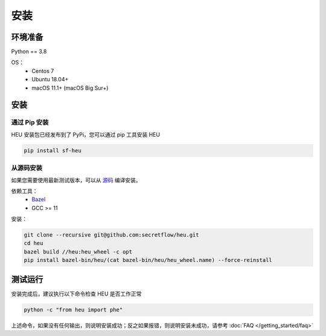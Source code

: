 安装
====

环境准备
--------------

Python == 3.8

OS：
 - Centos 7
 - Ubuntu 18.04+
 - macOS 11.1+ (macOS Big Sur+)


安装
----



通过 Pip 安装
^^^^^^^^^^^^^^^^^^^^^^^^^^^^^^^^^^

HEU 安装包已经发布到了 PyPi，您可以通过 pip 工具安装 HEU

.. code-block:: bash

  pip install sf-heu


从源码安装
^^^^^^^^^^^^^^^^^^^^^^^^^^


如果您需要使用最新测试版本，可以从 `源码 <https://github.com/secretflow/heu>`_ 编译安装。

依赖工具：
 - `Bazel <https://docs.bazel.build/versions/main/install.html>`_
 - GCC >= 11

安装：

.. code-block:: bash

  git clone --recursive git@github.com:secretflow/heu.git
  cd heu
  bazel build //heu:heu_wheel -c opt
  pip install bazel-bin/heu/(cat bazel-bin/heu/heu_wheel.name) --force-reinstall


测试运行
---------------------------

安装完成后，建议执行以下命令检查 HEU 是否工作正常

.. code-block:: bash

  python -c "from heu import phe"

上述命令，如果没有任何输出，则说明安装成功；反之如果报错，则说明安装未成功，请参考 :doc:`FAQ </getting_started/faq>`
